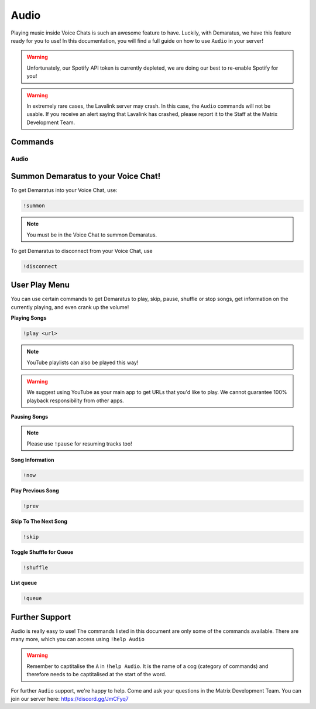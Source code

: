 .. _audio:

=====
Audio
=====

Playing music inside Voice Chats is such an awesome feature to have. Luckily, with Demaratus, we have this feature ready for you to use! In this documentation, you will find a full guide on how to use ``Audio`` in your server!

.. warning:: Unfortunately, our Spotify API token is currently depleted, we are doing our best to re-enable Spotify for you!

.. warning:: In extremely rare cases, the Lavalink server may crash. In this case, the ``Audio`` commands will not be usable. If you receive an alert saying that Lavalink has crashed, please report it to the Staff at the Matrix Development Team.

--------
Commands
--------

^^^^^^^^
Audio
^^^^^^^^

.. _summon:

-----
Summon Demaratus to your Voice Chat!
-----

To get Demaratus into your Voice Chat, use:

.. code-block:: none
    
    !summon

.. note:: You must be in the Voice Chat to summon Demaratus.

To get Demaratus to disconnect from your Voice Chat, use

.. code-block:: none
    
    !disconnect
    
.. _playmenu:

-----
User Play Menu
-----

You can use certain commands to get Demaratus to play, skip, pause, shuffle or stop songs, get information on the currently playing, and even crank up the volume!

**Playing Songs**

.. code-block:: none
    
    !play <url>

.. note:: YouTube playlists can also be played this way!

.. warning:: We suggest using YouTube as your main app to get URLs that you'd like to play. We cannot guarantee 100% playback responsibility from other apps.

**Pausing Songs**

.. codeblock:: none

    !pause

.. note:: Please use ``!pause`` for resuming tracks too!

**Song Information**

.. code-block:: none

    !now

**Play Previous Song**

.. code-block:: none

    !prev

**Skip To The Next Song**

.. code-block:: none

    !skip

**Toggle Shuffle for Queue**

.. code-block:: none

    !shuffle

**List queue**

.. code-block:: none

    !queue

-----
Further Support
-----

Audio is really easy to use! The commands listed in this document are only some of the commands available. There are many more, which you can access using ``!help Audio``

.. warning:: Remember to captitalise the ``A`` in ``!help Audio``. It is the name of a cog (category of commands) and therefore needs to be captitalised at the start of the word.

For further ``Audio`` support, we're happy to help. Come and ask your questions in the Matrix Development Team. You can join our server here: https://discord.gg/JmCFyq7

    


